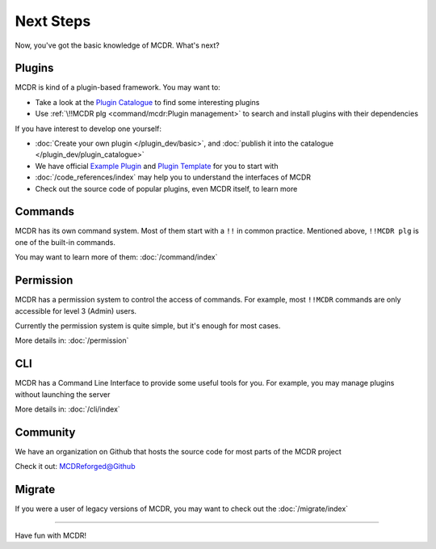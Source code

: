 
Next Steps
==========

Now, you've got the basic knowledge of MCDR. What's next?

Plugins
-------

MCDR is kind of a plugin-based framework. You may want to:

* Take a look at the `Plugin Catalogue <https://mcdreforged.com/en/plugins>`__ to find some interesting plugins
* Use :ref:`\!!MCDR plg <command/mcdr:Plugin management>` to search and install plugins with their dependencies

If you have interest to develop one yourself:

* :doc:`Create your own plugin </plugin_dev/basic>`, and :doc:`publish it into the catalogue </plugin_dev/plugin_catalogue>`
* We have official `Example Plugin <https://github.com/MCDReforged/ExamplePlugin>`__ and `Plugin Template <https://github.com/MCDReforged/PluginTemplate>`__ for you to start with
* :doc:`/code_references/index` may help you to understand the interfaces of MCDR
* Check out the source code of popular plugins, even MCDR itself, to learn more

Commands
--------

MCDR has its own command system.  Most of them start with a ``!!`` in common practice. Mentioned above, ``!!MCDR plg`` is one of the built-in commands.

You may want to learn more of them: :doc:`/command/index`

Permission
----------

MCDR has a permission system to control the access of commands. For example, most ``!!MCDR`` commands are only accessible for level 3 (Admin) users.

Currently the permission system is quite simple, but it's enough for most cases.

More details in: :doc:`/permission`

CLI
---

MCDR has a Command Line Interface to provide some useful tools for you. For example, you may manage plugins without launching the server

More details in: :doc:`/cli/index`

Community
---------

We have an organization on Github that hosts the source code for most parts of the MCDR project

Check it out: `MCDReforged@Github <https://github.com/MCDReforged>`__

Migrate
-------

If you were a user of legacy versions of MCDR, you may want to check out the :doc:`/migrate/index`

-----

Have fun with MCDR!
